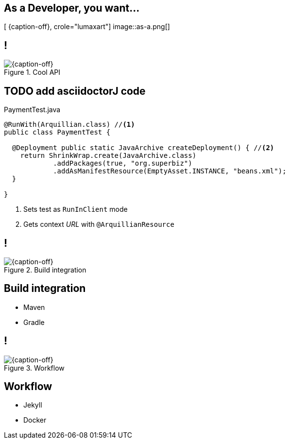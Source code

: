 [.intro.topic.lumaxart]
== As a *Developer*, you want...

[ {caption-off}, crole="lumaxart"]
image::as-a.png[]


[.topic.band]
== !

[{caption-off}, crole="band"]
.Cool API
image::containers.jpg[]

[.source.topic.code-small]
== TODO add asciidoctorJ code

[source, java]
.PaymentTest.java
----
@RunWith(Arquillian.class) //<1>
public class PaymentTest {

  @Deployment public static JavaArchive createDeployment() { //<2>
    return ShrinkWrap.create(JavaArchive.class)
            .addPackages(true, "org.superbiz")
            .addAsManifestResource(EmptyAsset.INSTANCE, "beans.xml");
  }

}
----
<1> Sets test as `RunInClient` mode
<2> Gets context _URL_ with `@ArquillianResource`


[.topic.band]
== !

[{caption-off}, crole="band"]
.Build integration
image::containers.jpg[]

[.topic]
== Build integration

* Maven
* Gradle


[.topic.band]
== !

[{caption-off}, crole="band"]
.Workflow
image::containers.jpg[]


[.topic]
== Workflow

* Jekyll
* Docker
